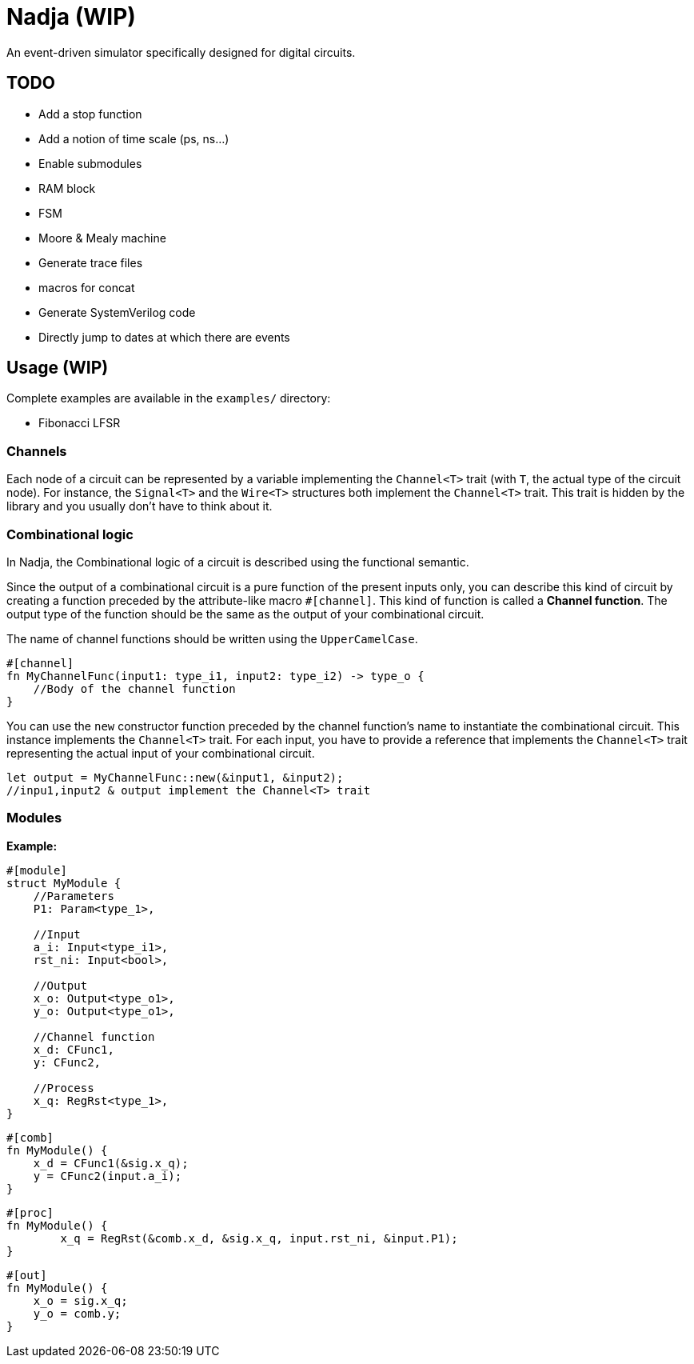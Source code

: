= Nadja (WIP)

An event-driven simulator specifically designed for digital circuits.

== TODO

* Add a stop function
* Add a notion of time scale (ps, ns...)
* Enable submodules
* RAM block
* FSM
* Moore & Mealy machine
* Generate trace files
* macros for concat
* Generate SystemVerilog code
* Directly jump to dates at which there are events

== Usage (WIP)

Complete examples are available in the `examples/` directory:

* Fibonacci LFSR

=== Channels

Each node of a circuit can be represented by a variable implementing the `Channel<T>` trait (with `T`, the actual type of the circuit node). For instance, the `Signal<T>` and the `Wire<T>` structures both implement the `Channel<T>` trait. This trait is hidden by the library and you usually don't have to think about it.

=== Combinational logic

In Nadja, the Combinational logic of a circuit is described using the functional semantic.

Since the output of a combinational circuit is a pure function of the present inputs only, you can describe this kind of circuit by creating a function preceded by the attribute-like macro `#[channel]`. This kind of function is called a *Channel function*. The output type of the function should be the same as the output of your combinational circuit.

The name of channel functions should be written using the `UpperCamelCase`.

[source, rust]
----
#[channel]
fn MyChannelFunc(input1: type_i1, input2: type_i2) -> type_o {
    //Body of the channel function
}
----

You can use the `new` constructor function preceded by the channel function's name to instantiate the combinational circuit. This instance implements the `Channel<T>` trait. For each input, you have to provide a reference that implements the `Channel<T>` trait representing the actual input of your combinational circuit.

[source, rust]
----
let output = MyChannelFunc::new(&input1, &input2);
//inpu1,input2 & output implement the Channel<T> trait
----

=== Modules

*Example:*

[source, rust]
----
#[module]
struct MyModule {
    //Parameters
    P1: Param<type_1>,

    //Input
    a_i: Input<type_i1>,
    rst_ni: Input<bool>,

    //Output
    x_o: Output<type_o1>,
    y_o: Output<type_o1>,

    //Channel function
    x_d: CFunc1,
    y: CFunc2,

    //Process
    x_q: RegRst<type_1>,
}
----

[source, rust]
----
#[comb]
fn MyModule() {
    x_d = CFunc1(&sig.x_q);
    y = CFunc2(input.a_i);
}
----

[source, rust]
----
#[proc]
fn MyModule() {
        x_q = RegRst(&comb.x_d, &sig.x_q, input.rst_ni, &input.P1);
}
----

[source, rust]
----
#[out]
fn MyModule() {
    x_o = sig.x_q;
    y_o = comb.y;
}
----
